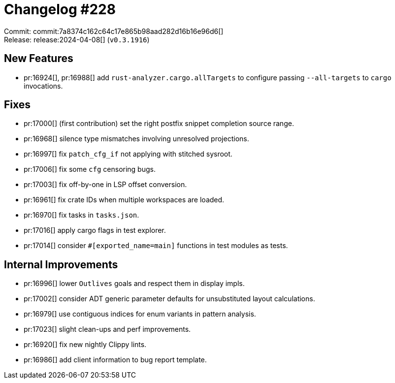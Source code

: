 = Changelog #228
:sectanchors:
:experimental:
:page-layout: post

Commit: commit:7a8374c162c64c17e865b98aad282d16b16e96d6[] +
Release: release:2024-04-08[] (`v0.3.1916`)

== New Features

* pr:16924[], pr:16988[] add `rust-analyzer.cargo.allTargets` to configure passing `--all-targets` to `cargo` invocations.

== Fixes

* pr:17000[] (first contribution) set the right postfix snippet completion source range.
* pr:16968[] silence type mismatches involving unresolved projections.
* pr:16997[] fix `patch_cfg_if` not applying with stitched sysroot.
* pr:17006[] fix some `cfg` censoring bugs.
* pr:17003[] fix off-by-one in LSP offset conversion.
* pr:16961[] fix crate IDs when multiple workspaces are loaded.
* pr:16970[] fix tasks in `tasks.json`.
* pr:17016[] apply cargo flags in test explorer.
* pr:17014[] consider `#[exported_name=main]` functions in test modules as tests.

== Internal Improvements

* pr:16996[] lower `Outlives` goals and respect them in display impls.
* pr:17002[] consider ADT generic parameter defaults for unsubstituted layout calculations.
* pr:16979[] use contiguous indices for enum variants in pattern analysis.
* pr:17023[] slight clean-ups and perf improvements.
* pr:16920[] fix new nightly Clippy lints.
* pr:16986[] add client information to bug report template.
